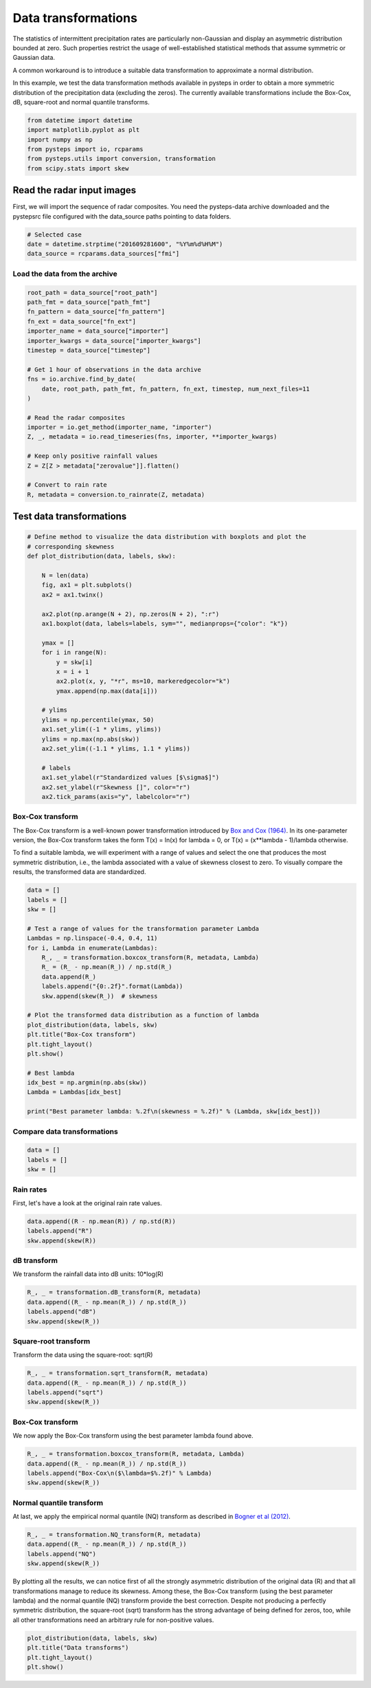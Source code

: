 
.. DO NOT EDIT.
.. THIS FILE WAS AUTOMATICALLY GENERATED BY SPHINX-GALLERY.
.. TO MAKE CHANGES, EDIT THE SOURCE PYTHON FILE:
.. "examples_gallery/data_transformations.py"
.. LINE NUMBERS ARE GIVEN BELOW.

.. only:: html

    .. note::
        :class: sphx-glr-download-link-note

        Click :ref:`here <sphx_glr_download_examples_gallery_data_transformations.py>`
        to download the full example code

.. rst-class:: sphx-glr-example-title

.. _sphx_glr_examples_gallery_data_transformations.py:


Data transformations
====================

The statistics of intermittent precipitation rates are particularly non-Gaussian
and display an asymmetric distribution bounded at zero.
Such properties restrict the usage of well-established statistical methods that
assume symmetric or Gaussian data.

A common workaround is to introduce a suitable data transformation to approximate
a normal distribution.

In this example, we test the data transformation methods available in pysteps
in order to obtain a more symmetric distribution of the precipitation data
(excluding the zeros).
The currently available transformations include the Box-Cox, dB, square-root and
normal quantile transforms.

.. GENERATED FROM PYTHON SOURCE LINES 21-29

.. code-block:: default


    from datetime import datetime
    import matplotlib.pyplot as plt
    import numpy as np
    from pysteps import io, rcparams
    from pysteps.utils import conversion, transformation
    from scipy.stats import skew








.. GENERATED FROM PYTHON SOURCE LINES 30-36

Read the radar input images
---------------------------

First, we will import the sequence of radar composites.
You need the pysteps-data archive downloaded and the pystepsrc file
configured with the data_source paths pointing to data folders.

.. GENERATED FROM PYTHON SOURCE LINES 36-42

.. code-block:: default


    # Selected case
    date = datetime.strptime("201609281600", "%Y%m%d%H%M")
    data_source = rcparams.data_sources["fmi"]









.. GENERATED FROM PYTHON SOURCE LINES 43-45

Load the data from the archive
~~~~~~~~~~~~~~~~~~~~~~~~~~~~~~

.. GENERATED FROM PYTHON SOURCE LINES 45-69

.. code-block:: default


    root_path = data_source["root_path"]
    path_fmt = data_source["path_fmt"]
    fn_pattern = data_source["fn_pattern"]
    fn_ext = data_source["fn_ext"]
    importer_name = data_source["importer"]
    importer_kwargs = data_source["importer_kwargs"]
    timestep = data_source["timestep"]

    # Get 1 hour of observations in the data archive
    fns = io.archive.find_by_date(
        date, root_path, path_fmt, fn_pattern, fn_ext, timestep, num_next_files=11
    )

    # Read the radar composites
    importer = io.get_method(importer_name, "importer")
    Z, _, metadata = io.read_timeseries(fns, importer, **importer_kwargs)

    # Keep only positive rainfall values
    Z = Z[Z > metadata["zerovalue"]].flatten()

    # Convert to rain rate
    R, metadata = conversion.to_rainrate(Z, metadata)








.. GENERATED FROM PYTHON SOURCE LINES 70-72

Test data transformations
-------------------------

.. GENERATED FROM PYTHON SOURCE LINES 72-103

.. code-block:: default


    # Define method to visualize the data distribution with boxplots and plot the
    # corresponding skewness
    def plot_distribution(data, labels, skw):

        N = len(data)
        fig, ax1 = plt.subplots()
        ax2 = ax1.twinx()

        ax2.plot(np.arange(N + 2), np.zeros(N + 2), ":r")
        ax1.boxplot(data, labels=labels, sym="", medianprops={"color": "k"})

        ymax = []
        for i in range(N):
            y = skw[i]
            x = i + 1
            ax2.plot(x, y, "*r", ms=10, markeredgecolor="k")
            ymax.append(np.max(data[i]))

        # ylims
        ylims = np.percentile(ymax, 50)
        ax1.set_ylim((-1 * ylims, ylims))
        ylims = np.max(np.abs(skw))
        ax2.set_ylim((-1.1 * ylims, 1.1 * ylims))

        # labels
        ax1.set_ylabel(r"Standardized values [$\sigma$]")
        ax2.set_ylabel(r"Skewness []", color="r")
        ax2.tick_params(axis="y", labelcolor="r")









.. GENERATED FROM PYTHON SOURCE LINES 104-117

Box-Cox transform
~~~~~~~~~~~~~~~~~
The Box-Cox transform is a well-known power transformation introduced by
`Box and Cox (1964)`_. In its one-parameter version, the Box-Cox transform
takes the form T(x) = ln(x) for lambda = 0, or T(x) = (x**lambda - 1)/lambda
otherwise.

To find a suitable lambda, we will experiment with a range of values
and select the one that produces the most symmetric distribution, i.e., the
lambda associated with a value of skewness closest to zero.
To visually compare the results, the transformed data are standardized.

.. _`Box and Cox (1964)`: https://doi.org/10.1111/j.2517-6161.1964.tb00553.x

.. GENERATED FROM PYTHON SOURCE LINES 117-143

.. code-block:: default


    data = []
    labels = []
    skw = []

    # Test a range of values for the transformation parameter Lambda
    Lambdas = np.linspace(-0.4, 0.4, 11)
    for i, Lambda in enumerate(Lambdas):
        R_, _ = transformation.boxcox_transform(R, metadata, Lambda)
        R_ = (R_ - np.mean(R_)) / np.std(R_)
        data.append(R_)
        labels.append("{0:.2f}".format(Lambda))
        skw.append(skew(R_))  # skewness

    # Plot the transformed data distribution as a function of lambda
    plot_distribution(data, labels, skw)
    plt.title("Box-Cox transform")
    plt.tight_layout()
    plt.show()

    # Best lambda
    idx_best = np.argmin(np.abs(skw))
    Lambda = Lambdas[idx_best]

    print("Best parameter lambda: %.2f\n(skewness = %.2f)" % (Lambda, skw[idx_best]))




.. image-sg:: /examples_gallery/images/sphx_glr_data_transformations_001.png
   :alt: Box-Cox transform
   :srcset: /examples_gallery/images/sphx_glr_data_transformations_001.png
   :class: sphx-glr-single-img


.. rst-class:: sphx-glr-script-out

 Out:

 .. code-block:: none

    Best parameter lambda: 0.16
    (skewness = 0.02)




.. GENERATED FROM PYTHON SOURCE LINES 144-146

Compare data transformations
~~~~~~~~~~~~~~~~~~~~~~~~~~~~

.. GENERATED FROM PYTHON SOURCE LINES 146-151

.. code-block:: default


    data = []
    labels = []
    skw = []








.. GENERATED FROM PYTHON SOURCE LINES 152-155

Rain rates
~~~~~~~~~~
First, let's have a look at the original rain rate values.

.. GENERATED FROM PYTHON SOURCE LINES 155-160

.. code-block:: default


    data.append((R - np.mean(R)) / np.std(R))
    labels.append("R")
    skw.append(skew(R))








.. GENERATED FROM PYTHON SOURCE LINES 161-164

dB transform
~~~~~~~~~~~~
We transform the rainfall data into dB units: 10*log(R)

.. GENERATED FROM PYTHON SOURCE LINES 164-170

.. code-block:: default


    R_, _ = transformation.dB_transform(R, metadata)
    data.append((R_ - np.mean(R_)) / np.std(R_))
    labels.append("dB")
    skw.append(skew(R_))








.. GENERATED FROM PYTHON SOURCE LINES 171-174

Square-root transform
~~~~~~~~~~~~~~~~~~~~~
Transform the data using the square-root: sqrt(R)

.. GENERATED FROM PYTHON SOURCE LINES 174-180

.. code-block:: default


    R_, _ = transformation.sqrt_transform(R, metadata)
    data.append((R_ - np.mean(R_)) / np.std(R_))
    labels.append("sqrt")
    skw.append(skew(R_))








.. GENERATED FROM PYTHON SOURCE LINES 181-184

Box-Cox transform
~~~~~~~~~~~~~~~~~
We now apply the Box-Cox transform using the best parameter lambda found above.

.. GENERATED FROM PYTHON SOURCE LINES 184-190

.. code-block:: default


    R_, _ = transformation.boxcox_transform(R, metadata, Lambda)
    data.append((R_ - np.mean(R_)) / np.std(R_))
    labels.append("Box-Cox\n($\lambda=$%.2f)" % Lambda)
    skw.append(skew(R_))








.. GENERATED FROM PYTHON SOURCE LINES 191-197

Normal quantile transform
~~~~~~~~~~~~~~~~~~~~~~~~~
At last, we apply the empirical normal quantile (NQ) transform as described in
`Bogner et al (2012)`_.

.. _`Bogner et al (2012)`: http://dx.doi.org/10.5194/hess-16-1085-2012

.. GENERATED FROM PYTHON SOURCE LINES 197-203

.. code-block:: default


    R_, _ = transformation.NQ_transform(R, metadata)
    data.append((R_ - np.mean(R_)) / np.std(R_))
    labels.append("NQ")
    skw.append(skew(R_))








.. GENERATED FROM PYTHON SOURCE LINES 204-211

By plotting all the results, we can notice first of all the strongly asymmetric
distribution of the original data (R) and that all transformations manage to
reduce its skewness. Among these, the Box-Cox transform (using the best parameter
lambda) and the normal quantile (NQ) transform provide the best correction.
Despite not producing a perfectly symmetric distribution, the square-root (sqrt)
transform has the strong advantage of being defined for zeros, too, while all
other transformations need an arbitrary rule for non-positive values.

.. GENERATED FROM PYTHON SOURCE LINES 211-216

.. code-block:: default


    plot_distribution(data, labels, skw)
    plt.title("Data transforms")
    plt.tight_layout()
    plt.show()



.. image-sg:: /examples_gallery/images/sphx_glr_data_transformations_002.png
   :alt: Data transforms
   :srcset: /examples_gallery/images/sphx_glr_data_transformations_002.png
   :class: sphx-glr-single-img






.. rst-class:: sphx-glr-timing

   **Total running time of the script:** ( 0 minutes  6.206 seconds)


.. _sphx_glr_download_examples_gallery_data_transformations.py:


.. only :: html

 .. container:: sphx-glr-footer
    :class: sphx-glr-footer-example



  .. container:: sphx-glr-download sphx-glr-download-python

     :download:`Download Python source code: data_transformations.py <data_transformations.py>`



  .. container:: sphx-glr-download sphx-glr-download-jupyter

     :download:`Download Jupyter notebook: data_transformations.ipynb <data_transformations.ipynb>`


.. only:: html

 .. rst-class:: sphx-glr-signature

    `Gallery generated by Sphinx-Gallery <https://sphinx-gallery.github.io>`_
